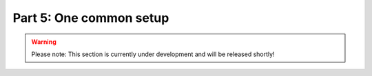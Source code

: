 Part 5: One common setup
************************

.. warning::
    Please note: This section is currently under development and will be released shortly!

..
    .. todo